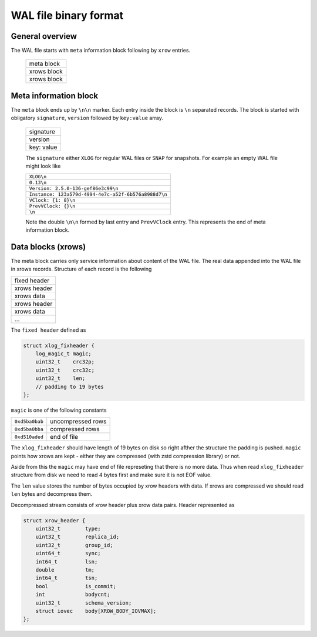 .. vim: ts=4 sw=4 et

WAL file binary format
======================

General overview
----------------

The WAL file starts with ``meta`` information block following by ``xrow`` entries.

 +--------------+
 |  meta block  |
 +--------------+
 |  xrows block |
 +--------------+
 |  xrows block |
 +--------------+

Meta information block
----------------------

The ``meta`` block ends up by ``\n\n`` marker. Each entry inside the block
is ``\n`` separated records. The block is started with obligatory ``signature``,
``version`` followed by ``key:value`` array.

 +-------------+
 |  signature  |
 +-------------+
 |  version    |
 +-------------+
 |  key: value |
 +-------------+

 The ``signature`` either ``XLOG`` for regular WAL files or ``SNAP`` for
 snapshots. For example an empty WAL file might look like

 +-------------------------------------------------------+
 | ``XLOG\n``                                            |
 +-------------------------------------------------------+
 |  ``0.13\n``                                           |
 +-------------------------------------------------------+
 | ``Version: 2.5.0-136-gef86e3c99\n``                   |
 +-------------------------------------------------------+
 | ``Instance: 123a579d-4994-4e7c-a52f-6b576a8988d7\n``  |
 +-------------------------------------------------------+
 | ``VClock: {1: 8}\n``                                  |
 +-------------------------------------------------------+
 | ``PrevVClock: {}\n``                                  |
 +-------------------------------------------------------+
 | ``\n``                                                |
 +-------------------------------------------------------+

 Note the double ``\n\n`` formed by last entry and ``PrevVClock`` entry.
 This represents the end of meta information block.

Data blocks (xrows)
-------------------

The meta block carries only service information about content of the
WAL file. The real data appended into the WAL file in xrows records.
Structure of each record is the following

+--------------+
| fixed header |
+--------------+
| xrows header |
+--------------+
|  xrows data  |
+--------------+
| xrows header |
+--------------+
|  xrows data  |
+--------------+
|     ...      |
+--------------+

The ``fixed header`` defined as

.. code-block:: c

    struct xlog_fixheader {
        log_magic_t magic;
        uint32_t    crc32p;
        uint32_t    crc32c;
        uint32_t    len;
        // padding to 19 bytes
    };

``magic`` is one of the following constants

+----------------+-------------------+
| ``0xd5ba0bab`` | uncompressed rows |
+----------------+-------------------+
| ``0xd5ba0bba`` | compressed rows   |
+----------------+-------------------+
| ``0xd510aded`` | end of file       |
+----------------+-------------------+

The ``xlog_fixheader`` should have length of 19 bytes on disk so right
afther the structure the padding is pushed. ``magic`` points how xrows
are kept - either they are compressed (with zstd compression library)
or not.

Aside from this the ``magic`` may have end of file represeting that there
is no more data. Thus when read ``xlog_fixheader`` structure from disk
we need to read 4 bytes first and make sure it is not EOF value.

The ``len`` value stores the number of bytes occupied by xrow headers
with data. If xrows are compressed we should read ``len`` bytes and
decompress them.

Decompressed stream consists of xrow header plus xrow data pairs. Header
represented as

.. code-block:: c

    struct xrow_header {
        uint32_t        type;
        uint32_t        replica_id;
        uint32_t        group_id;
        uint64_t        sync;
        int64_t         lsn;
        double          tm;
        int64_t         tsn;
        bool            is_commit;
        int             bodycnt;
        uint32_t        schema_version;
        struct iovec    body[XROW_BODY_IOVMAX];
    };

